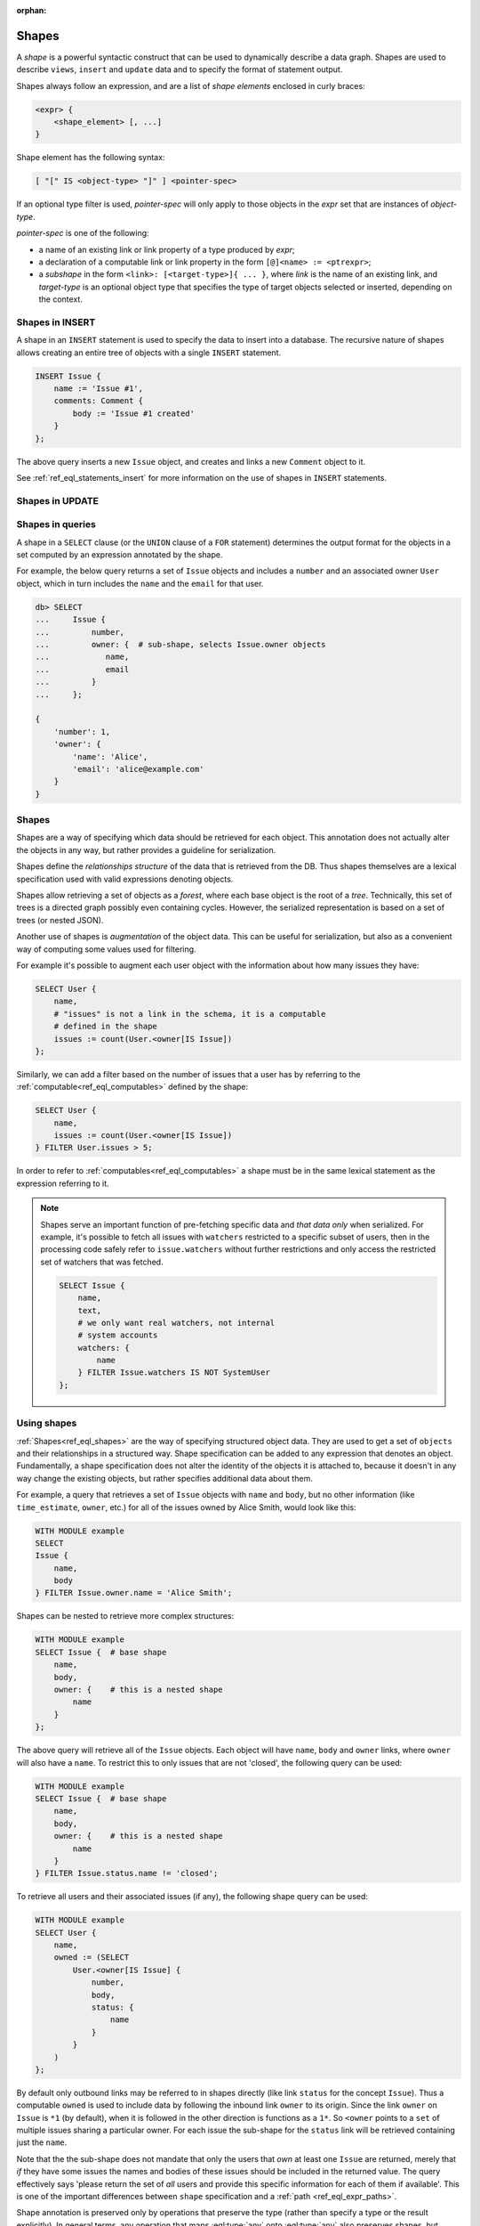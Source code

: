 :orphan:

.. _ref_eql_expr_shapes:

Shapes
======

A *shape* is a powerful syntactic construct that can be used to dynamically
describe a data graph.  Shapes are used to describe ``views``, ``insert`` and
``update`` data and to specify the format of statement output.

Shapes always follow an expression, and are a list of *shape elements*
enclosed in curly braces:

.. code-block:: pseudo-eql

    <expr> {
        <shape_element> [, ...]
    }


Shape element has the following syntax:

.. code-block:: pseudo-eql

    [ "[" IS <object-type> "]" ] <pointer-spec>

If an optional type filter is used, *pointer-spec* will only apply to
those objects in the *expr* set that are instances of *object-type*.

*pointer-spec* is one of the following:

- a name of an existing link or link property of a type produced
  by *expr*;

- a declaration of a computable link or link property in the form
  ``[@]<name> := <ptrexpr>``;

- a *subshape* in the form ``<link>: [<target-type>]{ ... }``, where *link* is
  the name of an existing link, and *target-type* is an optional object type
  that specifies the type of target objects selected or inserted, depending
  on the context.


.. _ref_eql_expr_shapes_insert:

Shapes in INSERT
----------------

A shape in an ``INSERT`` statement is used to specify the data to insert
into a database.  The recursive nature of shapes allows creating an entire
tree of objects with a single ``INSERT`` statement.

.. code-block:: edgeql

    INSERT Issue {
        name := 'Issue #1',
        comments: Comment {
            body := 'Issue #1 created'
        }
    };

The above query inserts a new ``Issue`` object, and creates and links a new
``Comment`` object to it.

See :ref:`ref_eql_statements_insert` for more information on the use of
shapes in ``INSERT`` statements.


.. _ref_eql_expr_shapes_update:

Shapes in UPDATE
----------------


Shapes in queries
-----------------

A shape in a ``SELECT`` clause (or the ``UNION`` clause of a
``FOR`` statement) determines the output format for the objects in a set
computed by an expression annotated by the shape.

For example, the below query returns a set of ``Issue`` objects and includes
a ``number`` and an associated owner ``User`` object, which in turn includes
the ``name`` and the ``email`` for that user.

.. code-block:: pseudo-eql

    db> SELECT
    ...     Issue {
    ...         number,
    ...         owner: {  # sub-shape, selects Issue.owner objects
    ...            name,
    ...            email
    ...         }
    ...     };

    {
        'number': 1,
        'owner': {
            'name': 'Alice',
            'email': 'alice@example.com'
        }
    }

.. TODO: old content below, rework and incorporate more examples.

.. _ref_eql_shapes:

Shapes
------

Shapes are a way of specifying which data should be retrieved for each
object. This annotation does not actually alter the objects in any
way, but rather provides a guideline for serialization.

Shapes define the *relationships structure* of the data that is
retrieved from the DB. Thus shapes themselves are a lexical
specification used with valid expressions denoting objects.

Shapes allow retrieving a set of objects as a `forest`, where each
base object is the root of a `tree`. Technically, this set of trees is
a directed graph possibly even containing cycles. However, the
serialized representation is based on a set of trees (or nested JSON).

Another use of shapes is *augmentation* of the object data. This can
be useful for serialization, but also as a convenient way of computing
some values used for filtering.

For example it's possible to augment each user object with the
information about how many issues they have:

.. code-block:: edgeql

    SELECT User {
        name,
        # "issues" is not a link in the schema, it is a computable
        # defined in the shape
        issues := count(User.<owner[IS Issue])
    };

Similarly, we can add a filter based on the number of issues that a
user has by referring to the :ref:`computable<ref_eql_computables>`
defined by the shape:

.. code-block:: edgeql

    SELECT User {
        name,
        issues := count(User.<owner[IS Issue])
    } FILTER User.issues > 5;

In order to refer to :ref:`computables<ref_eql_computables>` a
shape must be in the same lexical statement as the expression
referring to it.

.. note::

    Shapes serve an important function of pre-fetching specific data
    and *that data only* when serialized. For example, it's possible
    to fetch all issues with ``watchers`` restricted to a specific
    subset of users, then in the processing code safely refer to
    ``issue.watchers`` without further restrictions and only access
    the restricted set of watchers that was fetched.

    .. code-block:: edgeql

        SELECT Issue {
            name,
            text,
            # we only want real watchers, not internal
            # system accounts
            watchers: {
                name
            } FILTER Issue.watchers IS NOT SystemUser
        };


Using shapes
------------

:ref:`Shapes<ref_eql_shapes>` are the way of specifying structured
object data. They are used to get a set of ``objects`` and their
relationships in a structured way. Shape specification can be added to
any expression that denotes an object. Fundamentally, a shape
specification does not alter the identity of the objects it is
attached to, because it doesn't in any way change the existing
objects, but rather specifies additional data about them.

For example, a query that retrieves a set of ``Issue`` objects with
``name`` and ``body``, but no other information (like
``time_estimate``, ``owner``, etc.) for all of the issues owned by
Alice Smith, would look like this:

.. code-block:: edgeql

    WITH MODULE example
    SELECT
    Issue {
        name,
        body
    } FILTER Issue.owner.name = 'Alice Smith';

Shapes can be nested to retrieve more complex structures:

.. code-block:: edgeql

    WITH MODULE example
    SELECT Issue {  # base shape
        name,
        body,
        owner: {    # this is a nested shape
            name
        }
    };

The above query will retrieve all of the ``Issue`` objects. Each
object will have ``name``, ``body`` and ``owner`` links, where
``owner`` will also have a ``name``. To restrict this to only issues
that are not 'closed', the following query can be used:

.. code-block:: edgeql

    WITH MODULE example
    SELECT Issue {  # base shape
        name,
        body,
        owner: {    # this is a nested shape
            name
        }
    } FILTER Issue.status.name != 'closed';


To retrieve all users and their associated issues (if any), the following
shape query can be used:

.. code-block:: edgeql

    WITH MODULE example
    SELECT User {
        name,
        owned := (SELECT
            User.<owner[IS Issue] {
                number,
                body,
                status: {
                    name
                }
            }
        )
    };

By default only outbound links may be referred to in shapes directly
(like link ``status`` for the concept ``Issue``). Thus a computable
``owned`` is used to include data by following the inbound link
``owner`` to its origin. Since the link ``owner`` on ``Issue`` is
``*1`` (by default), when it is followed in the other direction is
functions as a ``1*``. So ``<owner`` points to a ``set`` of multiple
issues sharing a particular owner. For each issue the sub-shape for
the ``status`` link will be retrieved containing just the ``name``.

Note that the the sub-shape does not mandate that only the users that
*own* at least one ``Issue`` are returned, merely that *if* they have
some issues the names and bodies of these issues should be included in
the returned value. The query effectively says 'please return the set
of *all* users and provide this specific information for each of them
if available'. This is one of the important differences between
``shape`` specification and a :ref:`path <ref_eql_expr_paths>`.

Shape annotation is preserved only by operations that preserve the
type (rather than specify a type or the result explicitly). In general
terms, any operation that maps :eql:type:`any` onto :eql:type:`any`
also preserves shapes, but operations that specify the types
explicitly (such as :eql:op:`+<PLUS>`, which is polymorphic, but
specifies :eql:type:`int64`, :eql:type:`float64`, or :eql:type:`str`
explicitly as the return type) effectively "remove" shape annotation
from the result.
